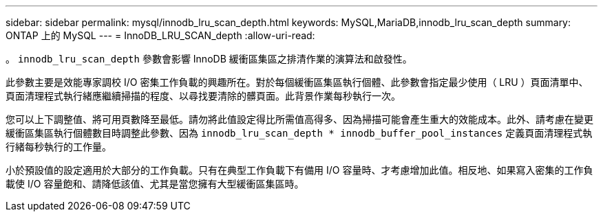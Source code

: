 ---
sidebar: sidebar 
permalink: mysql/innodb_lru_scan_depth.html 
keywords: MySQL,MariaDB,innodb_lru_scan_depth 
summary: ONTAP 上的 MySQL 
---
= InnoDB_LRU_SCAN_depth
:allow-uri-read: 


[role="lead"]
。 `innodb_lru_scan_depth` 參數會影響 InnoDB 緩衝區集區之排清作業的演算法和啟發性。

此參數主要是效能專家調校 I/O 密集工作負載的興趣所在。對於每個緩衝區集區執行個體、此參數會指定最少使用（ LRU ）頁面清單中、頁面清理程式執行緒應繼續掃描的程度、以尋找要清除的髒頁面。此背景作業每秒執行一次。

您可以上下調整值、將可用頁數降至最低。請勿將此值設定得比所需值高得多、因為掃描可能會產生重大的效能成本。此外、請考慮在變更緩衝區集區執行個體數目時調整此參數、因為 `innodb_lru_scan_depth * innodb_buffer_pool_instances` 定義頁面清理程式執行緒每秒執行的工作量。

小於預設值的設定適用於大部分的工作負載。只有在典型工作負載下有備用 I/O 容量時、才考慮增加此值。相反地、如果寫入密集的工作負載使 I/O 容量飽和、請降低該值、尤其是當您擁有大型緩衝區集區時。
